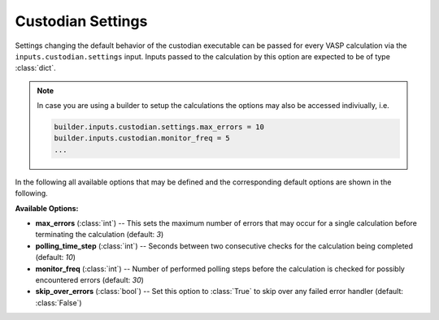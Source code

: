 .. _user-guide-custodian-settings:

Custodian Settings
==================

Settings changing the default behavior of the custodian executable can be passed for every VASP calculation via the ``inputs.custodian.settings`` input.
Inputs passed to the calculation by this option are expected to be of type :class:`dict`.

.. note::

   In case you are using a builder to setup the calculations the options may also be accessed indiviually, i.e.

   .. code-block:: python

      builder.inputs.custodian.settings.max_errors = 10
      builder.inputs.custodian.monitor_freq = 5
      ...

In the following all available options that may be defined and the corresponding default options are shown in the following.

**Available Options:**

* **max_errors** (:class:`int`) --
  This sets the maximum number of errors that may occur for a single
  calculation before terminating the calculation (default: `3`)
* **polling_time_step** (:class:`int`) --
  Seconds between two consecutive checks for the calculation being completed
  (default: `10`)
* **monitor_freq** (:class:`int`) --
  Number of performed polling steps before the calculation is checked for
  possibly encountered errors (default: `30`)
* **skip_over_errors** (:class:`bool`) --
  Set this option to :class:`True` to skip over any failed error handler
  (default: :class:`False`)

